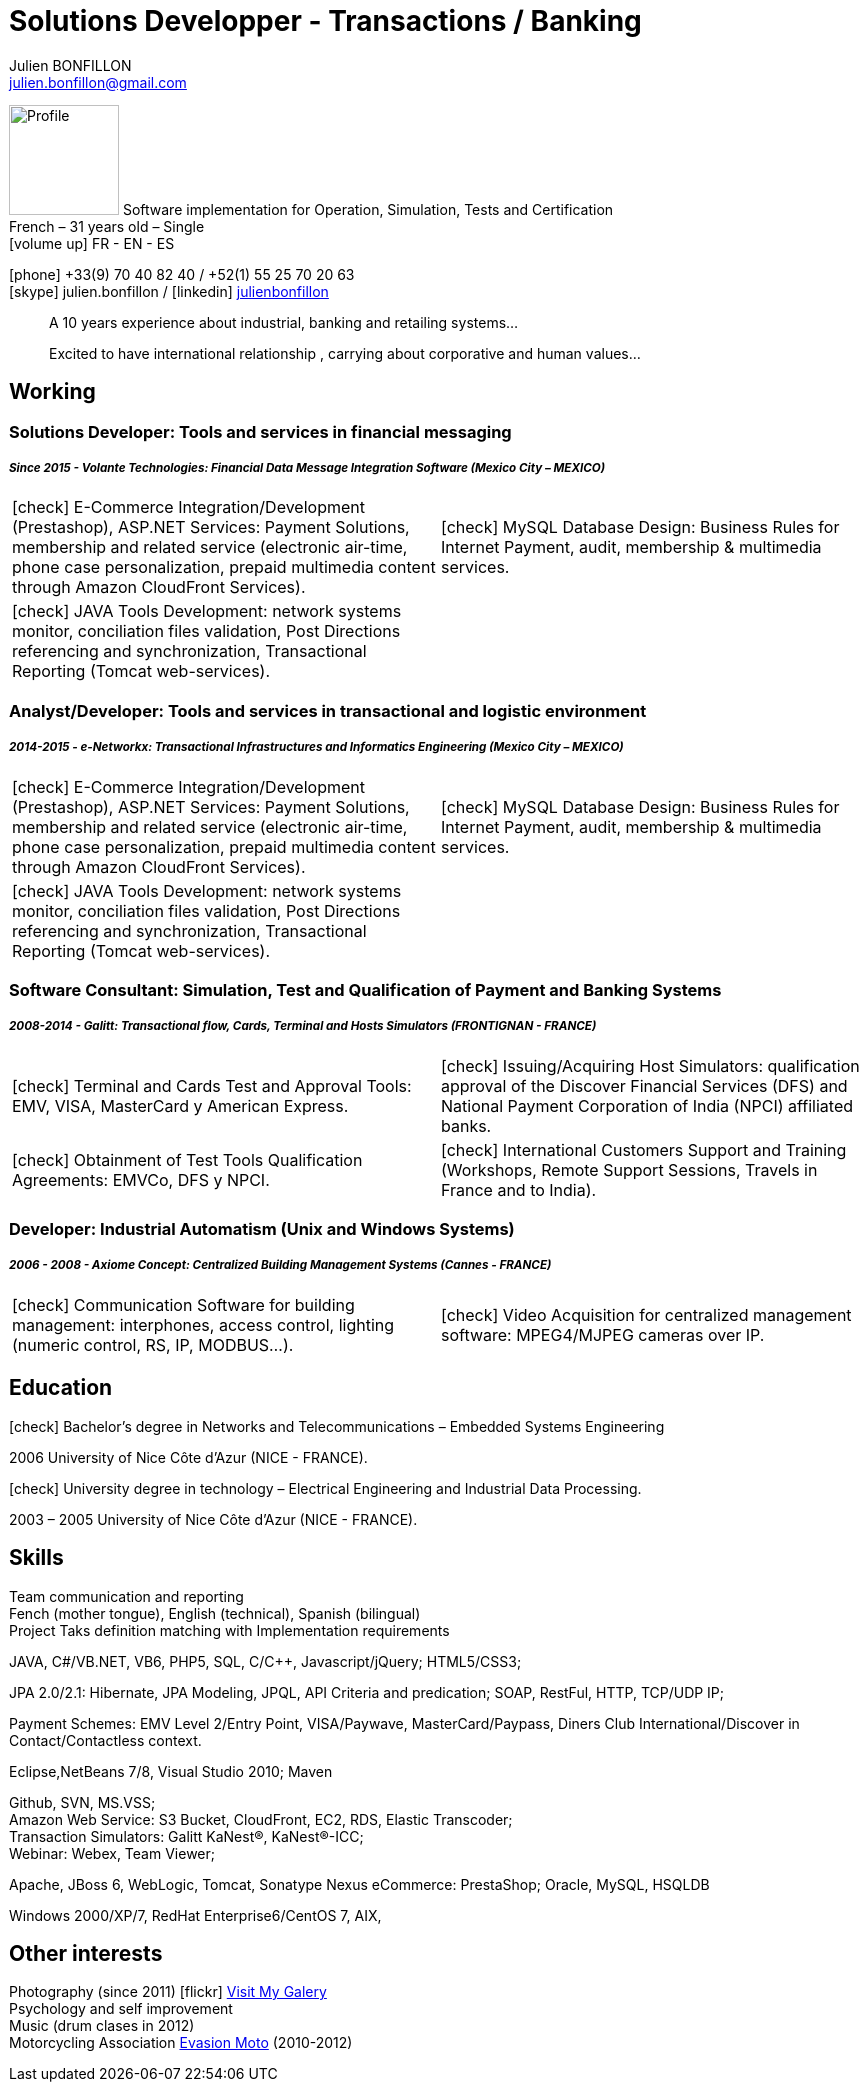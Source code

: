 = Solutions Developper - Transactions / Banking
Julien BONFILLON <julien.bonfillon@gmail.com>
:icons: font
:figure-caption!:
:hide-uri-scheme:
:quick-uri: https://julienbonfillon.github.io

====
image:img/profile.jpg[Profile, 110, role="left"]
Software implementation for Operation, Simulation, Tests and Certification +
French – 31 years old – Single +
icon:volume-up[] FR - EN - ES

icon:phone[] +33(9) 70 40 82 40  / +52(1) 55 25 70 20 63 +
icon:skype[role="blue"] julien.bonfillon / icon:linkedin[role="blue"] https://www.linkedin.com/in/julienbonfillon[julienbonfillon] +
____
A 10 years experience about industrial, banking and retailing systems... +
____
____
Excited to have international relationship , carrying about corporative and human values...
____
====

== Working

=== Solutions Developer: Tools and services in financial messaging
===== **__Since 2015 - Volante Technologies: Financial Data Message Integration Software (Mexico City – MEXICO)__**
====
[cols="2*",frame=none,grid=none,caption=]
|===
|icon:check[] E-Commerce Integration/Development (Prestashop), ASP.NET Services: Payment Solutions, membership and related service (electronic air-time, phone case personalization, prepaid multimedia content through Amazon CloudFront Services).
|icon:check[] MySQL Database Design: Business Rules for Internet Payment, audit, membership & multimedia services.
|icon:check[] JAVA Tools Development: network systems monitor, conciliation files validation, Post Directions referencing and synchronization, Transactional Reporting (Tomcat web-services).
|
|===
====

=== Analyst/Developer: Tools and services in transactional and logistic environment
===== **__2014-2015 - e-Networkx: Transactional Infrastructures and Informatics Engineering (Mexico City – MEXICO)__**
==== 
[cols="2*",frame=none,grid=none,caption=]
|===
|icon:check[] E-Commerce Integration/Development (Prestashop), ASP.NET Services: Payment Solutions, membership and related service (electronic air-time, phone case personalization, prepaid multimedia content through Amazon CloudFront Services).
|icon:check[] MySQL Database Design: Business Rules for Internet Payment, audit, membership & multimedia services.
|icon:check[] JAVA Tools Development: network systems monitor, conciliation files validation, Post Directions referencing and synchronization, Transactional Reporting (Tomcat web-services).
|
|===
====

=== Software Consultant: Simulation, Test and Qualification of Payment and Banking Systems 
===== **__2008-2014 - Galitt: Transactional flow, Cards, Terminal and Hosts Simulators (FRONTIGNAN - FRANCE)__**
====
[cols="2*",frame=none,grid=none,caption=]
|===
|icon:check[] Terminal and Cards Test and Approval Tools: EMV, VISA, MasterCard y American Express.
|icon:check[] Issuing/Acquiring Host Simulators: qualification approval of the Discover Financial Services (DFS) and National Payment Corporation of India (NPCI) affiliated banks.
|icon:check[] Obtainment of Test Tools Qualification Agreements: EMVCo, DFS y NPCI.
|icon:check[] International Customers Support and Training (Workshops, Remote Support Sessions, Travels in France and to India).
|===
====

=== Developer: Industrial Automatism (Unix and Windows Systems)
===== **__2006 - 2008 - Axiome Concept: Centralized Building Management Systems (Cannes - FRANCE)__**
====
[cols="2*",frame=none,grid=none,caption=]
|===
|icon:check[] Communication Software for building management: interphones, access control, lighting (numeric control, RS, IP, MODBUS...).
|icon:check[] Video Acquisition for centralized management software: MPEG4/MJPEG cameras over IP.
|===
====

== Education
====
.icon:check[] Bachelor’s degree in Networks and Telecommunications – Embedded Systems Engineering
2006 University of Nice Côte d’Azur (NICE - FRANCE).

.icon:check[] University degree in technology – Electrical Engineering and Industrial Data Processing.
2003 – 2005	University of Nice Côte d’Azur (NICE - FRANCE).
====

== Skills
====
Team communication and reporting +
Fench (mother tongue), English (technical), Spanish (bilingual) +
Project Taks definition matching with Implementation requirements

JAVA, C#/VB.NET, VB6, PHP5, SQL, C/C++, Javascript/jQuery;
HTML5/CSS3;

JPA 2.0/2.1: Hibernate, JPA Modeling, JPQL, API Criteria and predication;
SOAP, RestFul, HTTP, TCP/UDP IP;

Payment Schemes: EMV Level 2/Entry Point, VISA/Paywave, MasterCard/Paypass, Diners Club International/Discover in Contact/Contactless context.

Eclipse,NetBeans 7/8, Visual Studio 2010;
Maven

Github, SVN, MS.VSS; +
Amazon Web Service: S3 Bucket, CloudFront, EC2, RDS, Elastic Transcoder; +
Transaction Simulators: Galitt KaNest®, KaNest®-ICC; +
Webinar: Webex, Team Viewer;

Apache, JBoss 6, WebLogic, Tomcat, Sonatype Nexus
eCommerce: PrestaShop;
Oracle, MySQL, HSQLDB

Windows 2000/XP/7, RedHat Enterprise6/CentOS 7, AIX,
====

== Other interests
====
Photography (since 2011) icon:flickr[] http://www.flickr.com/photos/julien-bonfillon/albums[Visit My Galery] +
Psychology and self improvement +
Music (drum clases in 2012) +
Motorcycling Association http://www.evasionmoto34.com/[Evasion Moto] (2010-2012)
====
